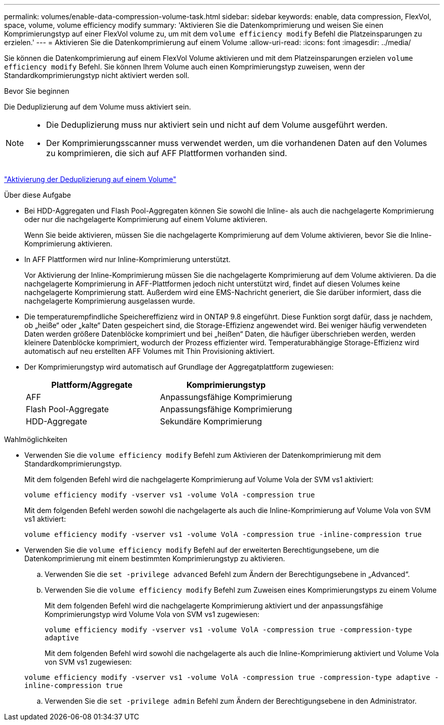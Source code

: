 ---
permalink: volumes/enable-data-compression-volume-task.html 
sidebar: sidebar 
keywords: enable, data compression, FlexVol, space, volume, volume efficiency modify 
summary: 'Aktivieren Sie die Datenkomprimierung und weisen Sie einen Komprimierungstyp auf einer FlexVol volume zu, um mit dem `volume efficiency modify` Befehl die Platzeinsparungen zu erzielen.' 
---
= Aktivieren Sie die Datenkomprimierung auf einem Volume
:allow-uri-read: 
:icons: font
:imagesdir: ../media/


[role="lead"]
Sie können die Datenkomprimierung auf einem FlexVol Volume aktivieren und mit dem Platzeinsparungen erzielen `volume efficiency modify` Befehl. Sie können Ihrem Volume auch einen Komprimierungstyp zuweisen, wenn der Standardkomprimierungstyp nicht aktiviert werden soll.

.Bevor Sie beginnen
Die Deduplizierung auf dem Volume muss aktiviert sein.

[NOTE]
====
* Die Deduplizierung muss nur aktiviert sein und nicht auf dem Volume ausgeführt werden.
* Der Komprimierungsscanner muss verwendet werden, um die vorhandenen Daten auf den Volumes zu komprimieren, die sich auf AFF Plattformen vorhanden sind.


====
link:enable-deduplication-volume-task.html["Aktivierung der Deduplizierung auf einem Volume"]

.Über diese Aufgabe
* Bei HDD-Aggregaten und Flash Pool-Aggregaten können Sie sowohl die Inline- als auch die nachgelagerte Komprimierung oder nur die nachgelagerte Komprimierung auf einem Volume aktivieren.
+
Wenn Sie beide aktivieren, müssen Sie die nachgelagerte Komprimierung auf dem Volume aktivieren, bevor Sie die Inline-Komprimierung aktivieren.

* In AFF Plattformen wird nur Inline-Komprimierung unterstützt.
+
Vor Aktivierung der Inline-Komprimierung müssen Sie die nachgelagerte Komprimierung auf dem Volume aktivieren. Da die nachgelagerte Komprimierung in AFF-Plattformen jedoch nicht unterstützt wird, findet auf diesen Volumes keine nachgelagerte Komprimierung statt. Außerdem wird eine EMS-Nachricht generiert, die Sie darüber informiert, dass die nachgelagerte Komprimierung ausgelassen wurde.

* Die temperaturempfindliche Speichereffizienz wird in ONTAP 9.8 eingeführt. Diese Funktion sorgt dafür, dass je nachdem, ob „heiße“ oder „kalte“ Daten gespeichert sind, die Storage-Effizienz angewendet wird. Bei weniger häufig verwendeten Daten werden größere Datenblöcke komprimiert und bei „heißen“ Daten, die häufiger überschrieben werden, werden kleinere Datenblöcke komprimiert, wodurch der Prozess effizienter wird. Temperaturabhängige Storage-Effizienz wird automatisch auf neu erstellten AFF Volumes mit Thin Provisioning aktiviert.
* Der Komprimierungstyp wird automatisch auf Grundlage der Aggregatplattform zugewiesen:
+
[cols="2*"]
|===
| Plattform/Aggregate | Komprimierungstyp 


 a| 
AFF
 a| 
Anpassungsfähige Komprimierung



 a| 
Flash Pool-Aggregate
 a| 
Anpassungsfähige Komprimierung



 a| 
HDD-Aggregate
 a| 
Sekundäre Komprimierung

|===


.Wahlmöglichkeiten
* Verwenden Sie die `volume efficiency modify` Befehl zum Aktivieren der Datenkomprimierung mit dem Standardkomprimierungstyp.
+
Mit dem folgenden Befehl wird die nachgelagerte Komprimierung auf Volume Vola der SVM vs1 aktiviert:

+
`volume efficiency modify -vserver vs1 -volume VolA -compression true`

+
Mit dem folgenden Befehl werden sowohl die nachgelagerte als auch die Inline-Komprimierung auf Volume Vola von SVM vs1 aktiviert:

+
`volume efficiency modify -vserver vs1 -volume VolA -compression true -inline-compression true`

* Verwenden Sie die `volume efficiency modify` Befehl auf der erweiterten Berechtigungsebene, um die Datenkomprimierung mit einem bestimmten Komprimierungstyp zu aktivieren.
+
.. Verwenden Sie die `set -privilege advanced` Befehl zum Ändern der Berechtigungsebene in „Advanced“.
.. Verwenden Sie die `volume efficiency modify` Befehl zum Zuweisen eines Komprimierungstyps zu einem Volume
+
Mit dem folgenden Befehl wird die nachgelagerte Komprimierung aktiviert und der anpassungsfähige Komprimierungstyp wird Volume Vola von SVM vs1 zugewiesen:

+
`volume efficiency modify -vserver vs1 -volume VolA -compression true -compression-type adaptive`

+
Mit dem folgenden Befehl wird sowohl die nachgelagerte als auch die Inline-Komprimierung aktiviert und Volume Vola von SVM vs1 zugewiesen:

+
`volume efficiency modify -vserver vs1 -volume VolA -compression true -compression-type adaptive -inline-compression true`

.. Verwenden Sie die `set -privilege admin` Befehl zum Ändern der Berechtigungsebene in den Administrator.



